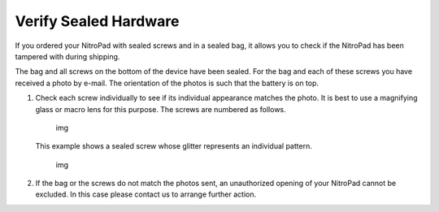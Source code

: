 Verify Sealed Hardware
======================

If you ordered your NitroPad with sealed screws and in a sealed bag, it
allows you to check if the NitroPad has been tampered with during
shipping.

The bag and all screws on the bottom of the device have been sealed. For
the bag and each of these screws you have received a photo by e-mail.
The orientation of the photos is such that the battery is on top.

1. Check each screw individually to see if its individual appearance
   matches the photo. It is best to use a magnifying glass or macro lens
   for this purpose. The screws are numbered as follows.

   .. figure:: /t430/images/Schraubenmarkierung.jpg
      :alt: img

      img

   This example shows a sealed screw whose glitter represents an
   individual pattern.

   .. figure:: /x230/images/Schraube.jpg
      :alt: img

      img

2. If the bag or the screws do not match the photos sent, an
   unauthorized opening of your NitroPad cannot be excluded. In this
   case please contact us to arrange further action.
